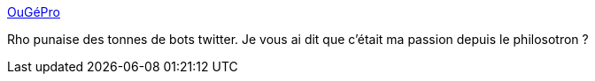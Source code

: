 :jbake-type: post
:jbake-status: published
:jbake-title: OuGéPro
:jbake-tags: programming,bot,twitter,humour,_mois_juin,_année_2018
:jbake-date: 2018-06-04
:jbake-depth: ../
:jbake-uri: shaarli/1528092404000.adoc
:jbake-source: https://nicolas-delsaux.hd.free.fr/Shaarli?searchterm=https%3A%2F%2Fchaotheque.org%2Fougepro%2F&searchtags=programming+bot+twitter+humour+_mois_juin+_ann%C3%A9e_2018
:jbake-style: shaarli

https://chaotheque.org/ougepro/[OuGéPro]

Rho punaise des tonnes de bots twitter. Je vous ai dit que c'était ma passion depuis le philosotron ?
